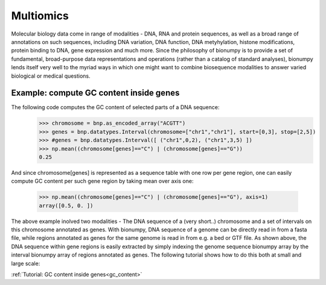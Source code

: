 Multiomics
===========
Molecular biology data come in range of modalities - DNA, RNA and protein sequences, as well as a broad range of annotations on such sequences, including DNA variation, DNA function, DNA metyhylation, histone modifications, protein binding to DNA, gene expression and much more. Since the philosophy of bionumpy is to provide a set of fundamental, broad-purpose data representations and operations (rather than a catalog of standard analyses), bionumpy lends itself very well to the myriad ways in which one might want to combine biosequence modalities to answer varied biological or medical questions.

Example: compute GC content inside genes
----------------------------------------
The following code computes the GC content of selected parts of a DNA sequence:
    >>> chromosome = bnp.as_encoded_array("ACGTT")
    >>> genes = bnp.datatypes.Interval(chromosome=["chr1","chr1"], start=[0,3], stop=[2,5])
    >>> #genes = bnp.datatypes.Interval([ ("chr1",0,2), ("chr1",3,5) ])
    >>> np.mean((chromosome[genes]=="C") | (chromosome[genes]=="G"))
    0.25

And since chromosome[genes] is represented as a sequence table with one row per gene region, one can easily compute GC content per such gene region by taking mean over axis one:

    >>> np.mean((chromosome[genes]=="C") | (chromosome[genes]=="G"), axis=1)
    array([0.5, 0. ])

The above example inolved two modalities - The DNA sequence of a (very short..) chromosome and a set of  intervals on this chromosome annotated as genes. With bionumpy, DNA sequence of a genome can be directly read in from a fasta file, while regions annotated as genes for the same genome is read in from e.g. a bed or GTF file. As shown above, the DNA sequence within gene regions is easily extracted by simply indexing the genome sequence bionumpy array by the interval bionumpy array of regions annotated as genes. The following tutorial shows how to do this both at small and large scale:

:ref:`Tutorial: GC content inside genes<gc_content>`

